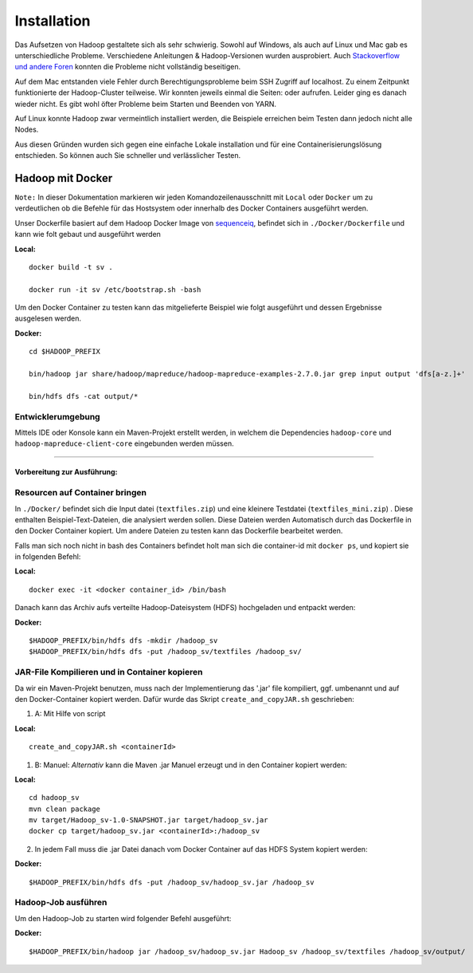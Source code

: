 Installation
============

Das Aufsetzen von Hadoop gestaltete sich als sehr schwierig. Sowohl auf
Windows, als auch auf Linux und Mac gab es unterschiedliche Probleme.
Verschiedene Anleitungen & Hadoop-Versionen wurden ausprobiert. Auch
`Stackoverflow <https://stackoverflow.com/questions/14932794/problems-in-setting-hadoop-on-mac-os-x-10-8>`__
`und <https://medium.com/@jayden.chua/installing-hadoop-on-macos-a334ab45bb3>`__
`andere <https://gist.github.com/christine-le/2a5dd75c9e0a2f87bc1edda42c9b8206>`__
`Foren <https://isaacchanghau.github.io/post/install_hadoop_mac/>`__
konnten die Probleme nicht vollständig beseitigen.

Auf dem Mac entstanden viele Fehler durch Berechtigungsprobleme beim SSH
Zugriff auf localhost. Zu einem Zeitpunkt funktionierte der
Hadoop-Cluster teilweise. Wir konnten jeweils einmal die Seiten: oder
aufrufen. Leider ging es danach wieder nicht. Es gibt wohl öfter
Probleme beim Starten und Beenden von YARN.

Auf Linux konnte Hadoop zwar vermeintlich installiert werden, die
Beispiele erreichen beim Testen dann jedoch nicht alle Nodes.

Aus diesen Gründen wurden sich gegen eine einfache Lokale installation
und für eine Containerisierungslösung entschieden. So können auch Sie
schneller und verlässlicher Testen.

Hadoop mit Docker
^^^^^^^^^^^^^^^^^

``Note:`` In dieser Dokumentation markieren wir jeden
Komandozeilenausschnitt mit ``Local`` oder ``Docker`` um zu
verdeutlichen ob die Befehle für das Hostsystem oder innerhalb des
Docker Containers ausgeführt werden.

Unser Dockerfile basiert auf dem Hadoop Docker Image von
`sequenceiq <https://hub.docker.com/r/sequenceiq/hadoop-docker/>`__,
befindet sich in ``./Docker/Dockerfile`` und kann wie folt gebaut und
ausgeführt werden

**Local:**

::

    docker build -t sv .

    docker run -it sv /etc/bootstrap.sh -bash

Um den Docker Container zu testen kann das mitgelieferte Beispiel wie
folgt ausgeführt und dessen Ergebnisse ausgelesen werden.

**Docker:**

::

    cd $HADOOP_PREFIX

    bin/hadoop jar share/hadoop/mapreduce/hadoop-mapreduce-examples-2.7.0.jar grep input output 'dfs[a-z.]+'

    bin/hdfs dfs -cat output/*

Entwicklerumgebung
~~~~~~~~~~~~~~~~~~

Mittels IDE oder Konsole kann ein Maven-Projekt erstellt werden, in
welchem die Dependencies ``hadoop-core`` und
``hadoop-mapreduce-client-core`` eingebunden werden müssen.

--------------

Vorbereitung zur Ausführung:
----------------------------

Resourcen auf Container bringen
~~~~~~~~~~~~~~~~~~~~~~~~~~~~~~~

In ``./Docker/`` befindet sich die Input datei (``textfiles.zip``) und
eine kleinere Testdatei (``textfiles_mini.zip``) . Diese enthalten
Beispiel-Text-Dateien, die analysiert werden sollen. Diese Dateien
werden Automatisch durch das Dockerfile in den Docker Container kopiert.
Um andere Dateien zu testen kann das Dockerfile bearbeitet werden.

Falls man sich noch nicht in bash des Containers befindet holt man sich
die container-id mit ``docker ps``, und kopiert sie in folgenden Befehl:

**Local:**

::

    docker exec -it <docker container_id> /bin/bash

Danach kann das Archiv aufs verteilte Hadoop-Dateisystem (HDFS)
hochgeladen und entpackt werden:

**Docker:**

::

    $HADOOP_PREFIX/bin/hdfs dfs -mkdir /hadoop_sv
    $HADOOP_PREFIX/bin/hdfs dfs -put /hadoop_sv/textfiles /hadoop_sv/

JAR-File Kompilieren und in Container kopieren
~~~~~~~~~~~~~~~~~~~~~~~~~~~~~~~~~~~~~~~~~~~~~~

Da wir ein Maven-Projekt benutzen, muss nach der Implementierung das
'.jar' file kompiliert, ggf. umbenannt und auf den Docker-Container
kopiert werden. Dafür wurde das Skript ``create_and_copyJAR.sh``
geschrieben:

1. A: Mit Hilfe von script

**Local:**

::

    create_and_copyJAR.sh <containerId>

1. B: Manuel: *Alternativ* kann die Maven .jar Manuel erzeugt und in den
   Container kopiert werden:

**Local:**

::

    cd hadoop_sv
    mvn clean package
    mv target/Hadoop_sv-1.0-SNAPSHOT.jar target/hadoop_sv.jar
    docker cp target/hadoop_sv.jar <containerId>:/hadoop_sv

2. In jedem Fall muss die .jar Datei danach vom Docker Container auf das
   HDFS System kopiert werden:

**Docker:**

::

    $HADOOP_PREFIX/bin/hdfs dfs -put /hadoop_sv/hadoop_sv.jar /hadoop_sv

Hadoop-Job ausführen
~~~~~~~~~~~~~~~~~~~~

Um den Hadoop-Job zu starten wird folgender Befehl ausgeführt:

**Docker:**

::

    $HADOOP_PREFIX/bin/hadoop jar /hadoop_sv/hadoop_sv.jar Hadoop_sv /hadoop_sv/textfiles /hadoop_sv/output/
